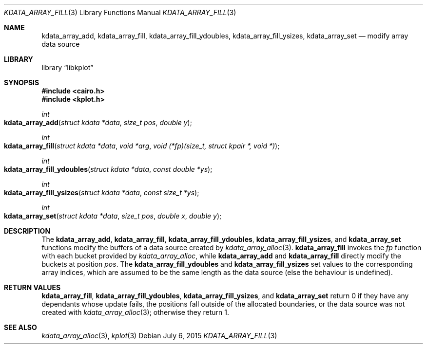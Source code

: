 .Dd $Mdocdate: July 6 2015 $
.Dt KDATA_ARRAY_FILL 3
.Os
.Sh NAME
.Nm kdata_array_add ,
.Nm kdata_array_fill ,
.Nm kdata_array_fill_ydoubles ,
.Nm kdata_array_fill_ysizes ,
.Nm kdata_array_set
.Nd modify array data source
.Sh LIBRARY
.Lb libkplot
.Sh SYNOPSIS
.In cairo.h
.In kplot.h
.Ft int
.Fo kdata_array_add
.Fa "struct kdata *data"
.Fa "size_t pos"
.Fa "double y"
.Fc
.Ft int
.Fo kdata_array_fill
.Fa "struct kdata *data"
.Fa "void *arg"
.Fa "void (*fp)(size_t, struct kpair *, void *)"
.Fc
.Ft int
.Fo kdata_array_fill_ydoubles
.Fa "struct kdata *data"
.Fa "const double *ys"
.Fc
.Ft int
.Fo kdata_array_fill_ysizes
.Fa "struct kdata *data"
.Fa "const size_t *ys"
.Fc
.Ft int
.Fo kdata_array_set
.Fa "struct kdata *data"
.Fa "size_t pos"
.Fa "double x"
.Fa "double y"
.Fc
.Sh DESCRIPTION
The
.Nm kdata_array_add ,
.Nm kdata_array_fill ,
.Nm kdata_array_fill_ydoubles ,
.Nm kdata_array_fill_ysizes ,
and
.Nm kdata_array_set
functions modify the buffers of a data source created by
.Xr kdata_array_alloc 3 .
.Nm kdata_array_fill
invokes the
.Fa fp
function with each bucket provided by
.Xr kdata_array_alloc ,
while
.Nm kdata_array_add
and
.Nm kdata_array_fill
directly modify the buckets at position
.Fa pos .
The
.Nm kdata_array_fill_ydoubles
and
.Nm kdata_array_fill_ysizes
set values to the corresponding array indices, which are assumed to be
the same length as the data source (else the behaviour is undefined).
.Sh RETURN VALUES
.Nm kdata_array_fill ,
.Nm kdata_array_fill_ydoubles ,
.Nm kdata_array_fill_ysizes ,
and
.Nm kdata_array_set
return 0 if they have any dependants whose update fails, the positions
fall outside of the allocated boundaries, or the data source was not
created with
.Xr kdata_array_alloc 3 ;
otherwise they return 1.
.\" .Sh ENVIRONMENT
.\" For sections 1, 6, 7, and 8 only.
.\" .Sh FILES
.\" .Sh EXIT STATUS
.\" For sections 1, 6, and 8 only.
.\" .Sh EXAMPLES
.\" .Sh DIAGNOSTICS
.\" For sections 1, 4, 6, 7, 8, and 9 printf/stderr messages only.
.\" .Sh ERRORS
.\" For sections 2, 3, 4, and 9 errno settings only.
.Sh SEE ALSO
.Xr kdata_array_alloc 3 ,
.Xr kplot 3
.\" .Sh STANDARDS
.\" .Sh HISTORY
.\" .Sh AUTHORS
.\" .Sh CAVEATS
.\" .Sh BUGS
.\" .Sh SECURITY CONSIDERATIONS
.\" Not used in OpenBSD.
